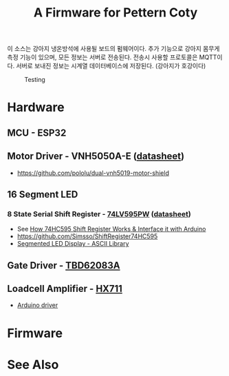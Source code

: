#+TITLE: A Firmware for Pettern Coty

이 소스는 강아지 냉온방석에 사용될 보드의 펌웨어이다. 추가 기능으로
강아지 몸무게 측정 기능이 있으며, 모든 정보는 서버로 전송된다. 전송시
사용할 프로토콜은 MQTT이다. 서버로 보내진 정보는 시계열 데이터베이스에
저장된다. (강아지가 호강이다)

#+CAPTION: Testing
#+NAME: fig:PCR-01
[[./doc/pettern-coty-testing.jpg]]


* Hardware
** MCU - ESP32
** Motor Driver - VNH5050A-E ([[https://www.st.com/resource/en/datasheet/vnh5050a-e.pdf][datasheet]])
   - https://github.com/pololu/dual-vnh5019-motor-shield
** 16 Segment LED
*** 8 State Serial Shift Register - [[https://www.nexperia.com/products/analog-logic-ics/i-o-expansion-logic/shift-registers/74LV595PW.html][74LV595PW]] ([[https://assets.nexperia.com/documents/data-sheet/74LV595.pdf][datasheet]])
    - See [[https://lastminuteengineers.com/74hc595-shift-register-arduino-tutorial/][How 74HC595 Shift Register Works & Interface it with Arduino]]
    - https://github.com/Simsso/ShiftRegister74HC595
    - [[https://github.com/dmadison/LED-Segment-ASCII][Segmented LED Display - ASCII Library]]
** Gate Driver -  [[https://toshiba.semicon-storage.com/info/docget.jsp?did=29893][TBD62083A]]
** Loadcell Amplifier - [[https://www.sparkfun.com/products/13879][HX711]]
   - [[https://github.com/bogde/HX711][Arduino driver]]

* Firmware

* See Also
  
